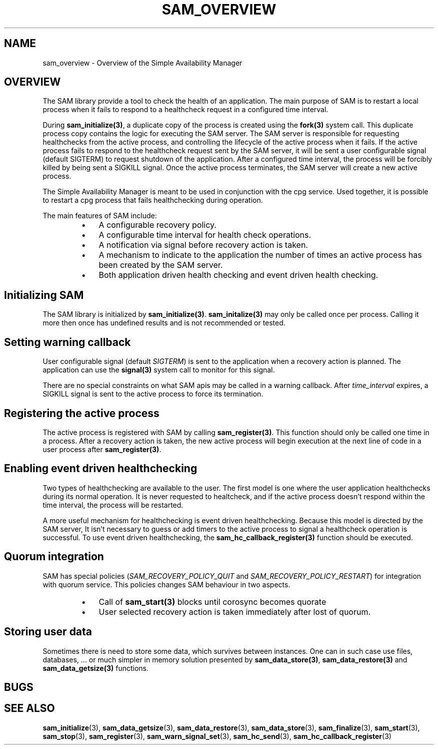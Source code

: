 .\"/*
.\" * Copyright (c) 2009-2010 Red Hat, Inc.
.\" *
.\" * All rights reserved.
.\" *
.\" * Author: Jan Friesse (jfriesse@redhat.com)
.\" * Author: Steven Dake (sdake@redhat.com)
.\" *
.\" * This software licensed under BSD license, the text of which follows:
.\" *
.\" * Redistribution and use in source and binary forms, with or without
.\" * modification, are permitted provided that the following conditions are met:
.\" *
.\" * - Redistributions of source code must retain the above copyright notice,
.\" *   this list of conditions and the following disclaimer.
.\" * - Redistributions in binary form must reproduce the above copyright notice,
.\" *   this list of conditions and the following disclaimer in the documentation
.\" *   and/or other materials provided with the distribution.
.\" * - Neither the name of the Red Hat, Inc. nor the names of its
.\" *   contributors may be used to endorse or promote products derived from this
.\" *   software without specific prior written permission.
.\" *
.\" * THIS SOFTWARE IS PROVIDED BY THE COPYRIGHT HOLDERS AND CONTRIBUTORS "AS IS"
.\" * AND ANY EXPRESS OR IMPLIED WARRANTIES, INCLUDING, BUT NOT LIMITED TO, THE
.\" * IMPLIED WARRANTIES OF MERCHANTABILITY AND FITNESS FOR A PARTICULAR PURPOSE
.\" * ARE DISCLAIMED. IN NO EVENT SHALL THE COPYRIGHT OWNER OR CONTRIBUTORS BE
.\" * LIABLE FOR ANY DIRECT, INDIRECT, INCIDENTAL, SPECIAL, EXEMPLARY, OR
.\" * CONSEQUENTIAL DAMAGES (INCLUDING, BUT NOT LIMITED TO, PROCUREMENT OF
.\" * SUBSTITUTE GOODS OR SERVICES; LOSS OF USE, DATA, OR PROFITS; OR BUSINESS
.\" * INTERRUPTION) HOWEVER CAUSED AND ON ANY THEORY OF LIABILITY, WHETHER IN
.\" * CONTRACT, STRICT LIABILITY, OR TORT (INCLUDING NEGLIGENCE OR OTHERWISE)
.\" * ARISING IN ANY WAY OUT OF THE USE OF THIS SOFTWARE, EVEN IF ADVISED OF
.\" * THE POSSIBILITY OF SUCH DAMAGE.
.\" */
.TH "SAM_OVERVIEW" 8 "30/04/2010" "corosync Man Page" "Corosync Cluster Engine Programmer's Manual"

.SH NAME
.P
sam_overview \- Overview of the Simple Availability Manager

.SH OVERVIEW
.P
The SAM library provide a tool to check the health of an application.
The main purpose of SAM is to restart a local process when it fails to respond
to a healthcheck request in a configured time interval.

.P
During \fBsam_initialize(3)\fR, a duplicate copy of the process is created using
the \fBfork(3)\fR system call.  This duplicate process copy contains the logic
for executing the SAM server.  The SAM server is responsible for requesting
healthchecks from the active process, and controlling the lifecycle of the
active process when it fails.  If the active process fails to respond to the
healthcheck request sent by the SAM server, it will be sent a user configurable
signal (default SIGTERM) to request shutdown of the application.  After a configured time interval, the
process will be forcibly killed by being sent a SIGKILL signal.  Once the
active process terminates, the SAM server will create a new active process.

.P
The Simple Availability Manager is meant to be used in conjunction with the 
cpg service.  Used together, it is possible to restart a cpg process that fails
healthchecking during operation.

.P
The main features of SAM include:

.RS
.IP \(bu 3
A configurable recovery policy.
.IP \(bu 3
A configurable time interval for health check operations.
.IP \(bu 3
A notification via signal before recovery action is taken.
.IP \(bu 3
A mechanism to indicate to the application the number of times an active
process has been created by the SAM server.
.IP \(bu 3
Both application driven health checking and event driven health checking.
.RE

.SH Initializing SAM
.P
The SAM library is initialized by \fBsam_initialize(3)\fR.
\fBsam_initalize(3)\fR may only be called once per process.  Calling it more 
then once has undefined results and is not recommended or tested.

.SH Setting warning callback
.P
User configurable signal (default \fISIGTERM\fR) is sent to the application when a recovery action is
planned.  The application can use the \fBsignal(3)\fR system call to monitor
for this signal.

.P
There are no special constraints on what SAM apis may be called in a warning
callback.  After \fItime_interval\fR expires, a SIGKILL signal is sent to the
active process to force its termination.

.SH Registering the active process
.P
The active process is registered with SAM by calling \fBsam_register(3)\fR.
This function should only be called one time in a process.  After a recovery
action is taken, the new active process will begin execution at the next line 
of code in a user process after \fBsam_register(3)\fR.

.SH Enabling event driven healthchecking
.P
Two types of healthchecking are available to the user.  The first model is one
where the user application healthchecks during its normal operation.  It is
never requested to healtcheck, and if the active process doesn't respond within
the time interval, the process will be restarted.

.P
A more useful mechanism for healthchecking is event driven healthchecking.
Because this model is directed by the SAM server, It isn't necessary to guess
or add timers to the active process to signal a healthcheck operation is
successful.  To use event driven healthchecking,
the \fBsam_hc_callback_register(3)\fR function should be executed.

.SH Quorum integration
.P
SAM has special policies (\fISAM_RECOVERY_POLICY_QUIT\fR and \fISAM_RECOVERY_POLICY_RESTART\fR)
for integration with quorum service. This policies changes SAM behaviour in two aspects.
.RS
.IP \(bu 3
Call of \fBsam_start(3)\fR blocks until corosync becomes quorate
.IP \(bu 3
User selected recovery action is taken immediately after lost of quorum.
.RE

.SH Storing user data
.P
Sometimes there is need to store some data, which survives between instances.
One can in such case use files, databases, ... or much simpler in memory solution
presented by \fBsam_data_store(3)\fR, \fBsam_data_restore(3)\fR and \fBsam_data_getsize(3)\fR
functions.

.SH BUGS
.SH "SEE ALSO"
.BR sam_initialize (3),
.BR sam_data_getsize (3),
.BR sam_data_restore (3),
.BR sam_data_store (3),
.BR sam_finalize (3),
.BR sam_start (3),
.BR sam_stop (3),
.BR sam_register (3),
.BR sam_warn_signal_set (3),
.BR sam_hc_send (3),
.BR sam_hc_callback_register (3)
